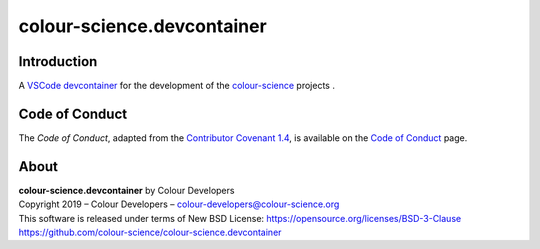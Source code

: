colour-science.devcontainer
===========================

Introduction
------------

A `VSCode <https://code.visualstudio.com>`__
`devcontainer <https://code.visualstudio.com/docs/remote/containers>`__ for
the development of the `colour-science <https://github.com/colour-science>`__
projects .

Code of Conduct
---------------

The *Code of Conduct*, adapted from the `Contributor Covenant 1.4 <https://www.contributor-covenant.org/version/1/4/code-of-conduct.html>`__,
is available on the `Code of Conduct <https://www.colour-science.org/code-of-conduct/>`__ page.

About
-----

| **colour-science.devcontainer** by Colour Developers
| Copyright 2019 – Colour Developers – `colour-developers@colour-science.org <colour-developers@colour-science.org>`__
| This software is released under terms of New BSD License: https://opensource.org/licenses/BSD-3-Clause
| `https://github.com/colour-science/colour-science.devcontainer <https://github.com/colour-science/colour-science.devcontainer>`__
